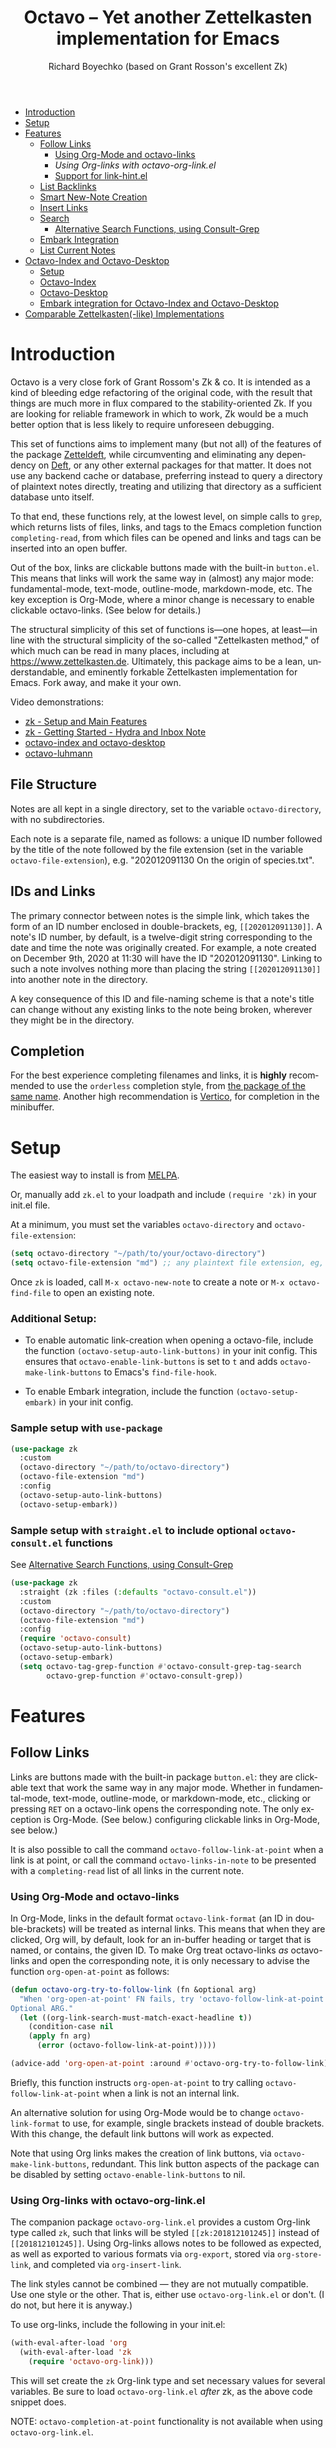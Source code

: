 #+title: Octavo -- Yet another Zettelkasten implementation for Emacs
#+author: Richard Boyechko (based on Grant Rosson's excellent Zk)
#+language: en

[[https://melpa.org/#/zk][file:https://melpa.org/packages/zk-badge.svg]]

- [[#introduction][Introduction]]
- [[#setup][Setup]]
- [[#features][Features]]
  - [[#follow-links][Follow Links]]
    - [[#using-org-mode-and-zk-links][Using Org-Mode and octavo-links]]
    - [[using-org-links-with-zk-org-link.el][Using Org-links with octavo-org-link.el]]
    - [[#link-hint.el][Support for link-hint.el]]
  - [[#list-backlinks][List Backlinks]]
  - [[#smart-new-note-creation][Smart New-Note Creation]]
  - [[#insert-links][Insert Links]]
  - [[#search][Search]]
    - [[#alternative-search-functions-using-consult-grep][Alternative Search Functions, using Consult-Grep]]
  - [[#embark-integration][Embark Integration]]
  - [[#list-current-notes][List Current Notes]]
- [[#zk-index-and-zk-desktop][Octavo-Index and Octavo-Desktop]]
  - [[#setup-1][Setup]]
  - [[#zk-index][Octavo-Index]]
  - [[#Zk-desktop][Octavo-Desktop]]
  - [[#embark-integration-for-zk-index-and-zk-desktop][Embark integration for Octavo-Index and Octavo-Desktop]]
- [[#comparable-zettelkasten-like-implementations][Comparable Zettelkasten(-like) Implementations]]

* Introduction

Octavo is a very close fork of Grant Rossom's Zk & co. It is intended as a kind
of bleeding edge refactoring of the original code, with the result that things
are much more in flux compared to the stability-oriented Zk. If you are looking
for reliable framework in which to work, Zk would be a much better option that
is less likely to require unforeseen debugging.

This set of functions aims to implement many (but not all) of the features of
the package [[https://github.com/EFLS/zetteldeft/][Zetteldeft]], while circumventing and eliminating any dependency on
[[https://github.com/jrblevin/deft][Deft]], or any other external packages for that matter. It does not use any
backend cache or database, preferring instead to query a directory of
plaintext notes directly, treating and utilizing that directory as a
sufficient database unto itself.

To that end, these functions rely, at the lowest level, on simple calls to
=grep=, which returns lists of files, links, and tags to the Emacs completion
function =completing-read=, from which files can be opened and links and tags
can be inserted into an open buffer.

Out of the box, links are clickable buttons made with the built-in
=button.el=. This means that links will work the same way in (almost) any
major mode: fundamental-mode, text-mode, outline-mode, markdown-mode, etc.
The key exception is Org-Mode, where a minor change is necessary to enable
clickable octavo-links. (See below for details.)

The structural simplicity of this set of functions is---one hopes, at
least---in line with the structural simplicity of the so-called "Zettelkasten
method," of which much can be read in many places, including at
https://www.zettelkasten.de. Ultimately, this package aims to be a lean,
understandable, and eminently forkable Zettelkasten implementation for Emacs.
Fork away, and make it your own.

Video demonstrations:
- [[https://www.youtube.com/watch?v=BixlUK4QTNk][zk - Setup and Main Features]]
- [[https://www.youtube.com/watch?v=oEgdJlojlU8][zk - Getting Started - Hydra and Inbox Note]]
- [[https://www.youtube.com/watch?v=7qNT87dphiA][octavo-index and octavo-desktop]]
- [[https://www.youtube.com/watch?v=O6iSV4pQQ5g][octavo-luhmann]]

** File Structure

Notes are all kept in a single directory, set to the variable =octavo-directory=,
with no subdirectories.

Each note is a separate file, named as follows: a unique ID number followed
by the title of the note followed by the file extension (set in the variable
=octavo-file-extension=), e.g. "202012091130 On the origin of species.txt".

** IDs and Links

The primary connector between notes is the simple link, which takes the form
of an ID number enclosed in double-brackets, eg, =[[202012091130]]=. A note's
ID number, by default, is a twelve-digit string corresponding to the date and
time the note was originally created. For example, a note created on December
9th, 2020 at 11:30 will have the ID "202012091130". Linking to such a note
involves nothing more than placing the string =[[202012091130]]= into another
note in the directory.

A key consequence of this ID and file-naming scheme is that a note's title
can change without any existing links to the note being broken, wherever they
might be in the directory.

** Completion

For the best experience completing filenames and links, it is *highly*
recommended to use the =orderless= completion style, from [[https://github.com/oantolin/orderless][the package of the
same name]]. Another high recommendation is [[https://github.com/minad/vertico][Vertico]], for completion in the
minibuffer.

* Setup

The easiest way to install is from [[https://melpa.org/#/zk][MELPA]].

Or, manually add =zk.el= to your loadpath and include =(require 'zk)= in your
init.el file.

At a minimum, you must set the variables =octavo-directory= and
=octavo-file-extension=:

#+begin_src emacs-lisp
(setq octavo-directory "~/path/to/your/octavo-directory")
(setq octavo-file-extension "md") ;; any plaintext file extension, eg, "org" or "txt"
#+end_src

Once =zk= is loaded, call =M-x octavo-new-note= to create a note or =M-x octavo-find-file= to
open an existing note.

*** Additional Setup:

- To enable automatic link-creation when opening a octavo-file, include the function =(octavo-setup-auto-link-buttons)= in your init config. This ensures that =octavo-enable-link-buttons= is set to =t= and adds =octavo-make-link-buttons= to Emacs's =find-file-hook=.

- To enable Embark integration, include the function =(octavo-setup-embark)= in your init config.


*** Sample setup with =use-package=

#+begin_src emacs-lisp
(use-package zk
  :custom
  (octavo-directory "~/path/to/octavo-directory")
  (octavo-file-extension "md")
  :config
  (octavo-setup-auto-link-buttons)
  (octavo-setup-embark))
#+end_src

*** Sample setup with =straight.el= to include optional =octavo-consult.el= functions

See [[#alternative-search-functions-using-consult-grep][Alternative Search Functions, using Consult-Grep]]

#+begin_src emacs-lisp
(use-package zk
  :straight (zk :files (:defaults "octavo-consult.el"))
  :custom
  (octavo-directory "~/path/to/octavo-directory")
  (octavo-file-extension "md")
  :config
  (require 'octavo-consult)
  (octavo-setup-auto-link-buttons)
  (octavo-setup-embark)
  (setq octavo-tag-grep-function #'octavo-consult-grep-tag-search
        octavo-grep-function #'octavo-consult-grep))
#+end_src

* Features

** Follow Links

Links are buttons made with the built-in package =button.el=: they are
clickable text that work the same way in any major mode. Whether in
fundamental-mode, text-mode, outline-mode, or markdown-mode, etc.,
clicking or pressing =RET= on a octavo-link opens the corresponding note. The
only exception is Org-Mode. (See below.) configuring clickable links in
Org-Mode, see below.)

It is also possible to call the command =octavo-follow-link-at-point=
when a link is at point, or call the command =octavo-links-in-note= to be
presented with a =completing-read= list of all links in the current note.

*** Using Org-Mode and octavo-links

In Org-Mode, links in the default format =octavo-link-format= (an ID in
double-brackets) will be treated as internal links. This means that when they
are clicked, Org will, by default, look for an in-buffer heading or target
that is named, or contains, the given ID. To make Org treat octavo-links /as/
octavo-links and open the corresponding note, it is only necessary to advise the
function =org-open-at-point= as follows:

#+begin_src emacs-lisp
(defun octavo-org-try-to-follow-link (fn &optional arg)
  "When 'org-open-at-point' FN fails, try 'octavo-follow-link-at-point'.
Optional ARG."
  (let ((org-link-search-must-match-exact-headline t))
    (condition-case nil
	(apply fn arg)
      (error (octavo-follow-link-at-point)))))

(advice-add 'org-open-at-point :around #'octavo-org-try-to-follow-link)
#+end_src

Briefly, this function instructs =org-open-at-point= to try calling
=octavo-follow-link-at-point= when a link is not an internal link.

An alternative solution for using Org-Mode would be to change
=octavo-link-format= to use, for example, single brackets instead of double
brackets. With this change, the default link buttons will work as expected.

Note that using Org links makes the creation of link buttons, via
=octavo-make-link-buttons=, redundant. This link button aspects of the package
can be disabled by setting =octavo-enable-link-buttons= to nil.

*** Using Org-links with octavo-org-link.el

The companion package =octavo-org-link.el= provides a custom Org-link type called
=zk=, such that links will be styled =[[zk:201812101245]]= instead of
=[[201812101245]]=. Using Org-links allows notes to be followed as expected,
as well as exported to various formats via =org-export=, stored via
=org-store-link=, and completed via =org-insert-link=.

The link styles cannot be combined --- they are not mutually compatible. Use
one style or the other. That is, either use =octavo-org-link.el= or don't. (I do
not, but here it is anyway.)

To use org-links, include the following in your init.el:

 #+begin_src emacs-lisp
 (with-eval-after-load 'org
   (with-eval-after-load 'zk
     (require 'octavo-org-link)))
 #+end_src

This will set create the =zk= Org-link type and set necessary values for
several variables. Be sure to load =octavo-org-link.el= /after/ zk, as the above
code snippet does.

NOTE: =octavo-completion-at-point= functionality is not available when using
=octavo-org-link.el=.

*** link-hint.el

To allow link-hint.el to find octavo-links, it is necessary to add a new
link type, as follows:

#+begin_src emacs-lisp
(defun octavo-link-hint--octavo-link-at-point-p ()
  "Return the id of the octavo-link at point or nil."
  (thing-at-point-looking-at (octavo-link-regexp)))

(defun octavo-link-hint--next-octavo-link (&optional bound)
  "Find the next octavo-link.
Only search the range between just after the point and BOUND."
  (link-hint--next-regexp octavo-id-regexp bound))

(eval-when-compile
  (link-hint-define-type 'octavo-link
    :next #'octavo-link-hint--next-octavo-link
    :at-point-p #'octavo-link-hint--octavo-link-at-point-p
    :open #'octavo-follow-link-at-point
    :copy #'kill-new))

(push 'link-hint-octavo-link link-hint-types)
  #+end_src

** List Backlinks

Calling =octavo-backlinks= in any note presents a list, with completion, of all
notes that contain at least one link to the current note.

** Smart New-Note Creation

The function =octavo-new-note= prompts for a title and generates a unique ID
number for the new note based on the current date and time. A new file with
that ID and title will be created in the =octavo-directory=.

*** New-Note Header and Backlink

The header of the new note is inserted by means of a function, the name of
which must be set to the variable =octavo-new-note-header-function=.

The default header function, =octavo-new-note-header=, behaves differently
depending on the context in which =octavo-new-note= is initiated. If
=octavo-new-note= is called within an existing note, from within the
=octavo-directory=, the new note's header will contain a backlink to that note.
If =octavo-new-note= is called from outside of the =octavo-directory=, there are two
possible behaviors, depending on the setting of the variable
=octavo-default-backlink=. If this variable is set to nil, the header of the new
note will contain no backlink. If this variable is set to an ID (as a
string), the header will contain a link and title corresponding with that ID.
This can be useful if the directory contains a something like a "home" note
or an "inbox" note.

*** Insert New-Note Link at Point of Creation

By default, a link to the new note, along with the new note's title, will be
placed at point wherever =octavo-new-note= was called. This behavior can be
configured with the variable =octavo-new-note-link-insert=: when set to =t=, a
link is always inserted; when set to =zk=, a link is inserted only when
=octavo-new-note= is initiated inside an existing note in =octavo-directory=; when
set to =ask=, the user is asked whether or not a link should be inserted;
when set to =nil=, a link is not inserted. Calling =octavo-new-note= with a
prefix-argument will insert a link regardless of setting of
=octavo-new-note-link-insert=.

*** ID Format

By default, the date/time of a generated ID only goes to the minute, though
this can be configured with the variable =octavo-id-time-string-format=. In the
default case, however, if more than one note is created in the same minute,
the ID will be incremented by 1 until it is unique, allowing for rapid note
creation.

*** New-Note from Region

Finally, a new note can be created from a selected region of text. The
convention for this feature is that the first line of the region will be used
as the new note's title, while the subsequent lines will be used as the body,
with the exception of a single separator line between title and body. To
clarify, consider the following as the region selected swhen =octavo-new-note= is
called:

#+begin_src emacs-lisp
On the origin of species

It is not knowledge we lack. What is missing is the courage to understand
what we know and to draw conclusions.
#+end_src

The title of the new note in this case will be "On the origin of species."
The body will be the two sentences that follow it. The empty line separating
title from body is necessary and should not be excluded.

Note: This behavior is derived from the behavior of an earlier, long-used
Zettelkasten implementation and it persists here by custom only. It would be
trivial to alter this function to behave perhaps more sensibly, for example
by using the selected region in its entirety as the body and prompting for a
title. For now, though, custom prevails.

** Insert Links

*** Insert Links via Function

Calling =octavo-insert-link= presents a list, with completion, of all notes in
the =octavo-directory=. By default this function inserts only the link itself,
like so: =[[202012091130]]=.

To insert both a link and title, either use a prefix-argument before calling
=octavo-insert-link= or set the variable =octavo-link-insert-title= to =t=, to always
insert link and title together. Note that when =octavo-link-insert-title= is set
to =t=, calling =octavo-insert-link= with a prefix-argument temporarily restores
the default behavior and inserts the link without a title.

To be prompted with a yes-or-no query, asking whether to insert a title with
the link or insert only a link by itself, set =octavo-link-insert-title= to
=ask=. With this setting, a prefix-argument also restores the default
behavior of inserting only a link.

The format in which link and title are inserted can be configured with the
variable =octavo-link-and-title-format=.

*** Completion-at-Point

This package includes a completion-at-point-function,
=octavo-completion-at-point=, for inserting links. Completion candidates are
formatted as links followed by a title, i.e., =[[202012091130]] On the origin
of species=, such that typing =[[= will initiate completion. To enable this
functionality, add =octavo-completion-at-point= function to
=completion-at-point-functions=, by evaluating the following:

=(add-hook 'completion-at-point-functions #'octavo-completion-at-point 'append)=

Consider using [[https://github.com/minad/corfu][Corfu]] or [[https://github.com/company-mode/company-mode][Company]] as a convenient interface for such
completions.

** Search

*** Note Search

The default search behavior of =octavo-search= calls the built-in function
=lgrep= to search for a regexp in all files in =octavo-directory=. Results are
presented in a =grep= buffer.

The function =octavo-find-file-by-full-text-search= presents, via
=completing-read=, a list of all files containing at least a single instance
of a give search string somewhere in the body of the note. Compare this to
=octavo-file-file= which returns matches only from the filename.

*** Tag Search (and Insert)

There are two functions that query all notes in the =octavo-directory= for tags
in following form: =#tag=. One of the functions, =octavo-tag-search=, opens a
grep buffer listing all notes that contain the selected tag. The other
function, =octavo-tag-insert=, inserts the selected tag into the current buffer.

*** Alternative Search Functions, using Consult-Grep

The file =octavo-consult.el= includes two alternative functions, for use with the
[[https://github.com/minad/consult][Consult]] package, that display the results using =completing-read=.

To use, make sure =Consult= is loaded, then load =octavo-consult.el=, and set
the following variables accordingly:

#+begin_src emacs-lisp
(setq octavo-grep-function 'octavo-consult-grep)
(setq octavo-tag-grep-function 'octavo-consult-grep-tag-search)
#+end_src

** Embark Integration

This package includes support for [[https://github.com/oantolin/embark][Embark]], both on links-at-point and in the
minibuffer.

To enable Embark integration, evaluate the function =octavo-setup-embark=. Include this
function in your config file to setup Embark integration on startup.

When Embark is loaded, calling =embark-act= on a octavo-id at point makes
available the functions in the keymap =octavo-id-map=. This is a convenient way
to follow links or to search for instances of the ID in all notes using
=octavo-search=.

Calling =embark-act= in the minibuffer makes available the functions in
=octavo-file-map=. This is a convenient way to open notes or insert links.

Additionally, note that because the function =octavo-current-notes= uses
=read-buffer= by default, all Embark buffer actions are automatically
available through =embark-act=. This makes killing open notes a snap!

Last note: adding =octavo-search= to other Embark keymaps is a convenient way to
search all notes for a given Embark target. Consider adding it to the
=embark-region-map=, for example, with a memorable keybinding --- like "z"!

** List Current Notes

The function =octavo-current-notes= presents a list of all currently open notes.
Selecting a note opens it in the current frame.

The command can be set to use custom function, however, by setting the
variable =octavo-current-note-function= to the name of a function.

One such function is available in =octavo-consult.el=: =octavo-consult-current-notes=
presents the list of current notes as a narrowed =consult-buffer-source=.
Note that this source can also be included in the primary =consult-buffer=
interface by adding =octavo-consult-source= to list =consult-buffer-sources=.
(This is *not* done by default.)

* Octavo-Index and Octavo-Desktop

The package =octavo-index.el= is a companion to =zk= that offers two buffer-based
interfaces for working with notes in your octavo-directory.

For a video demonstration, see: https://youtu.be/7qNT87dphiA

** Octavo-Index

This package is available on [[https://melpa.org/#/zk-index][MELPA]].

Sample setup with =use-package=:

#+begin_src emacs-lisp
(use-package octavo-index
  :after zk
  :config
  (octavo-index-setup-embark))
#+end_src

The function =octavo-index= pops up a buffer listing of all note titles, each of
which is a clickable button. Clicking a title will pop the note into the above
window.

The Octavo-Index buffer is in a major mode with a dedicated keymap:

#+begin_src emacs-lisp
(defvar octavo-index-mode-map
  (let ((map (make-sparse-keymap)))
    (define-key map (kbd "n") #'octavo-index-next-line)
    (define-key map (kbd "p") #'octavo-index-previous-line)
    (define-key map (kbd "v") #'octavo-index-view-note)
    (define-key map (kbd "o") #'other-window)
    (define-key map (kbd "f") #'octavo-index-focus)
    (define-key map (kbd "s") #'octavo-index-search)
    (define-key map (kbd "g") #'octavo-index-query-refresh)
    (define-key map (kbd "c") #'octavo-index-current-notes)
    (define-key map (kbd "i") #'octavo-index-refresh)
    (define-key map (kbd "S") #'octavo-index-sort-size)
    (define-key map (kbd "M") #'octavo-index-sort-modified)
    (define-key map (kbd "C") #'octavo-index-sort-created)
    (define-key map (kbd "RET") #'octavo-index-open-note)
    (define-key map (kbd "q") #'delete-window)
    (make-composed-keymap map tabulated-list-mode-map))
  "Keymap for Octavo-Index buffer.")
#+end_src

*** Navigation

The keys =n= and =p= move the point to the next/previous index item,
previewing the note at point in the above window. (This previewing behavior
can be disabled by setting =octavo-index-auto-scroll= to nil.) In contrast, using
=C-n= and =C-p= will move the point up and down the list without previewing
notes.

Pressing =v= (short for for 'view') on an index item will open the
corresponding note in =read-only-mode=, such that pressing =q= will quit the
buffer and return the point to the index. Pressing =RET= on an index item
will open the corresponding note the expected major mode.

*** Narrowing and Filtering

The key =f= (for 'focus') filters notes by matching a string in the note's TITLE. For
example, pressing =f= and entering the string "nature" will produce an index
of all notes with the word "nature" in their titles.

The focus feature is cumulative, so pressing =f= again and entering another
string, say, "climate," will narrow down the index down further, to notes
with the words "nature" and "climate" in the title.

The key =s= (for 'search') for filters notes by matching a string in their
full text. So, pressing =s= and entering the string "nature" will produce an
index of all notes that contain the word "nature" anywhere in the note
itself.

The search feature is also cumulative.

Moreover, focus and search can be combined: you can focus by title and then
search by content, or the other way around.

The key =i= refreshes the index, canceling any filtering/narrowing, returning
all notes to the list.

*** Sorting

By default the index is sorted by time of last modification, with most
recently modified notes being sorted to the top of the index. The key =M=
(for 'modified') enacts this sorting method.

The key =C= (for 'created') sorts the index by time of creation, with the
most recently created notes sorted to the top.

The key =S= (for 'size') sorts the index by size of note, with largest notes
sorted to the top.

** Octavo-Desktop

The feature =octavo-desktop= allows users to select and organize groups of notes
relevant to specific projects. The only necessary setup is setting a
directory for saved desktops. A convenient and unobtrusive option is to
simply use the =octavo-directory= itself:

#+begin_src emacs-lisp
(use-package octavo-desktop
  :after octavo-index
  :config
  (octavo-desktop-setup-embark)
  :custom
  (octavo-desktop-directory "path/to/octavo-directory"))
#+end_src

Think of =octavo-desktop= as allowing you to achieve something like pulling
project-specific note cards from a physical file cabinet and laying them out
on a desktop in front of you, to be grouped and rearranged any way you like.
In this case, however, the "desktop" is a simple plaintext file saved in the
=octavo-directory= and the "note cards" are just note titles, each a clickable
button, just like in =octavo-index=.

In contrast to =octavo-index=, all notes on a given desktop are selected and
placed there individually by the user, note-by-note, rather than en masse and
programmatically. Additionally, the notes placed on the desktop can be
rearranged, grouped, and commented on in-line.

It is possible to have several desktops at once, each an individual file, and
each corresponding to a different project. Use the function
=octavo-desktop-select= to switch from working with one desktop to working
with another.

*** Working with notes on a desktop

The notes listed on in the octavo-desktop buffer can be rearranged, a single note
can appear more than once, and the user can type on the desktop just like in
a normal buffer --- for example, to create headings or simply to type notes.

A octavo-desktop buffers open in =fundamental-mode= by default, but this can be
changed by setting the variable =octavo-desktop-major-mode= to the symbol
for a major mode. Consider setting this to =text-mode=, =outline-mode=, or
=org-mode=.

#+begin_src emacs-lisp
(setq octavo-desktop-major-mode 'outline-mode)
#+end_src

*** Adding notes to a desktop

Each method of adding notes to the currently active desktop is accomplished
via the same function: =octavo-desktop-send-to-desktop=.

When this function is called in the =octavo-index= buffer itself, the note at
point is sent to the desktop. If several notes are selected in the index, all
notes in the active region are sent to the current deskop. This selection
feature is usefully combined with the focus/search feature of =octavo-index=, to
allow for sending a lot of relevant notes to a desktop at once.

** Embark Integration for Octavo-Index and Octavo-Desktop

To enable integration with Embark, include =(octavo-index-setup-embark)= and =(octavo-desktop-setup-embark)= in your init config.

This setup allows all index and desktop items to be recognized as octavo-id
Embark targets, making available all Embark actions in the =octavo-id-map=.

The latter adds =octavo-desktop-send-to-deskop= to =octavo-id-map= and =octavo-file-map=, to
facilitate sending files to desktop from the minibuffer or via =embark-act=
in the octavo-index buffer.

*** Embark-Select and Embark-Export

Use =embark-select= to mark candidates, including octavo-links, items in
octavo-index, and octavo-files in the minibuffer. These selected items can then be
acted on via =embark-act-all=. For example, =octavo-copy-link-and-title= will add
to the kill-ring a nicely formatted list of links to the selected notes.
Similarly, =octavo-insert-link= will insert a nicely formatted list of links into
the appropriate buffer.

When =octavo-index= is loaded, calling =embark-export= on selected octavo-files in
the minibuffer or items in a octavo-index export those items to a *new* Octavo-Index
buffer. Calling =octavo-index-narrow= on selected items will narrow the primary
Octavo-Index buffer to those files.

* Comparable Zettelkasten(-like) Implementations

- _Emacs-based_
  - [[https://github.com/localauthor/zk][Zk]]
  - [[https://github.com/EFLS/zetteldeft][Zetteldeft]]
  - [[https://github.com/org-roam/org-roam][Org-Roam]]
  - [[https://git.sr.ht/~protesilaos/denote][Denote]]

- _Non-Emacs_
  - [[https://zettelkasten.de/the-archive/][The Archive]]
  - [[https://zettlr.com][Zettlr]]
  - [[https://roamresearch.com][Roam]]
  - [[https://obsidian.md][Obsidian]]

** Why not use one of these?

/You should/! They are great. I used each one of them for a least some time,
some for longer than others. At a certain point with each, however, I found
that I couldn't make them do exactly what I wanted. My sense, eventually, was
that the best implementation of a Zettelkasten is the one in which a user has
as much control as possible over its structure, over its behavior, and,
frankly, over its future viability. At first, this primarily meant using only
plaintext files --- no proprietary formats, no opaque databases. Eventually,
however, it also meant seeking out malleability and extensibility in the
means of dealing with those plaintext files, ie, in the software.

My best experiences in this regard were with "The Archive" and, after I
discovered Emacs, with "Zetteldeft." The former is highly extensible, largely
by virtue (at least at this point) of the macro editor "KeyboardMaestro,"
through which one can do nearly anything with a directory of text files, in
terms of editing, querying, inserting tags and links, etc. If I hadn't fallen
into Emacs, I would definitely still be using "The Archive" in combination
with "KeyboardMaestro." Little about my note-taking practices and preferences
has changed since I used "The Archive." As for "Zetteldeft," the notable
differences between it and the present package are only to be found
under-the-hood, so to speak. The only reason I'm not still using it is that,
over time, it became this.
